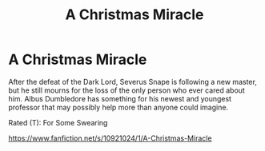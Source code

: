 #+TITLE: A Christmas Miracle

* A Christmas Miracle
:PROPERTIES:
:Author: Oniknight
:Score: 4
:DateUnix: 1420007112.0
:DateShort: 2014-Dec-31
:FlairText: Suggestion
:END:
After the defeat of the Dark Lord, Severus Snape is following a new master, but he still mourns for the loss of the only person who ever cared about him. Albus Dumbledore has something for his newest and youngest professor that may possibly help more than anyone could imagine.

Rated (T): For Some Swearing

[[https://www.fanfiction.net/s/10921024/1/A-Christmas-Miracle]]


